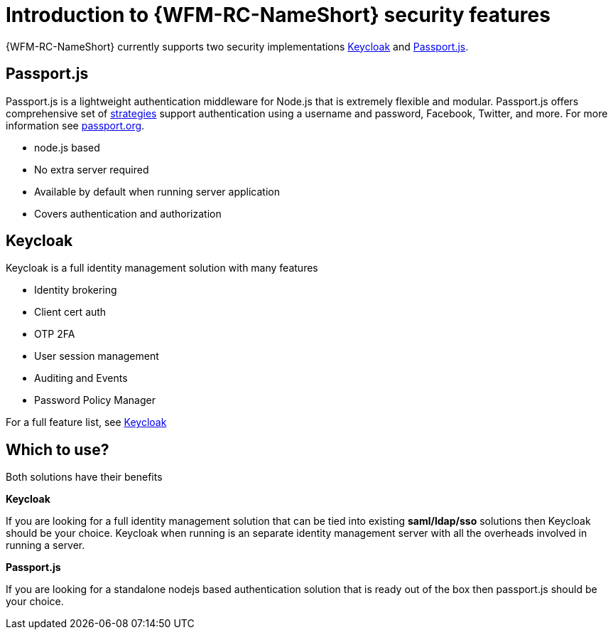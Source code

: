 []
= Introduction to {WFM-RC-NameShort} security features

{WFM-RC-NameShort} currently supports two security implementations
link:http://www.keycloak.org/[Keycloak] and link:http://passportjs.org/[Passport.js].

== Passport.js
Passport.js is a lightweight authentication middleware for Node.js that is extremely flexible and modular.
Passport.js offers comprehensive set of link:http://passportjs.org/docs/configure[strategies] support authentication
using a username and password, Facebook, Twitter, and more.
For more information see link:http://passportjs.org/[passport.org].

- node.js based
- No extra server required
- Available by default when running server application
- Covers authentication and authorization

== Keycloak
Keycloak is a full identity management solution with many features

- Identity brokering
- Client cert auth
- OTP 2FA
- User session management
- Auditing and Events
- Password Policy Manager

For a full feature list, see link:https://keycloak.gitbooks.io/documentation/server_admin/topics/overview/features.html[Keycloak]


== Which to use?

Both solutions have their benefits

*Keycloak*

If you are looking for a full identity management solution that can be tied into
existing *saml/ldap/sso* solutions then Keycloak should be your choice. Keycloak when running is an separate
identity management server with all the overheads involved in running a server.

*Passport.js*

If you are looking for a standalone nodejs based authentication solution that is ready out of the box then passport.js
should be your choice.